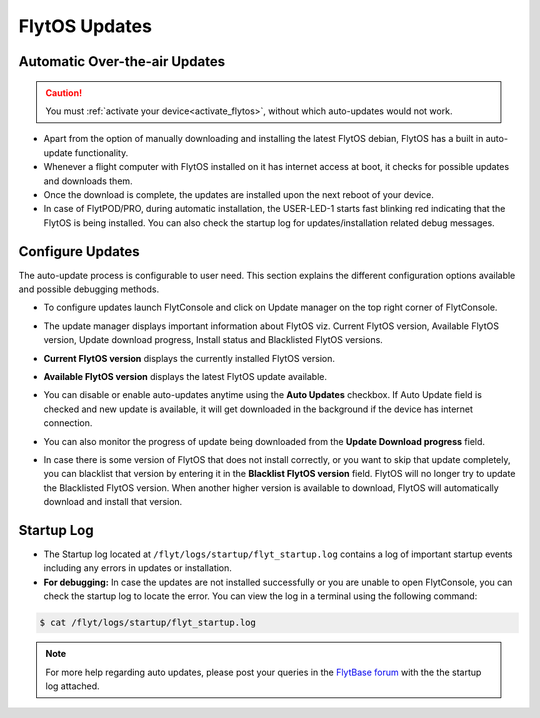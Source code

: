.. _flytos_updates:

FlytOS Updates
==============

Automatic Over-the-air Updates
------------------------------

.. caution:: You must :ref:`activate your device<activate_flytos>`, without which auto-updates would not work.

* Apart from the option of manually downloading and installing the latest FlytOS debian, FlytOS has a built in auto-update functionality. 
* Whenever a flight computer with FlytOS installed on it has internet access at boot, it checks for possible updates and downloads them.
* Once the download is complete, the updates are installed upon the next reboot of your device.
* In case of FlytPOD/PRO, during automatic installation, the USER-LED-1 starts fast blinking red indicating that the FlytOS is being installed. You can also check the startup log for updates/installation related debug messages.



Configure Updates
-----------------

The auto-update process is configurable to user need. This section explains the different configuration options available and possible debugging methods.


* To configure updates launch FlytConsole and click on Update manager on the top right corner of FlytConsole.
  
  .. image:: /_static/Images/ConfigureUpdatesButton.png
     :align: center 
     

* The update manager displays important information about FlytOS viz. Current FlytOS version, Available FlytOS version, Update download progress, Install status and Blacklisted FlytOS versions.
  
  
  .. image:: /_static/Images/ConfigureUpdatesTab.png
     :align: center 
     

* **Current FlytOS version** displays the currently installed FlytOS version. 
* **Available FlytOS version** displays the latest FlytOS update available.   
* You can disable or enable auto-updates anytime using the **Auto Updates** checkbox. If Auto Update field is checked and new update is available, it will get downloaded in the background if the device has internet connection.
* You can also monitor the progress of update being downloaded from the **Update Download progress** field.
  
  .. image:: /_static/Images/DownloadProgress.png
     :align: center 
     

* In case there is some version of FlytOS that does not install correctly, or you want to skip that update completely, you can blacklist that version by entering it in the **Blacklist FlytOS version** field. FlytOS will no longer try to update the Blacklisted FlytOS version. When another higher version is available to download, FlytOS will automatically download and install that version.

  
  .. image:: /_static/Images/BlacklistedVersion.png
     :align: center 
     

Startup Log
-----------

* The Startup log located at ``/flyt/logs/startup/flyt_startup.log`` contains a log of important startup events including any errors in updates or installation.
* **For debugging:** In case the updates are not installed successfully or you are unable to open FlytConsole, you can check the startup log to locate the error. You can view the log in a terminal using the following command:

.. code-block:: bash
   
   $ cat /flyt/logs/startup/flyt_startup.log
  

.. note:: For more help regarding auto updates, please post your queries in the `FlytBase forum <http://forums.flytbase.com/>`_ with the the startup log attached. 